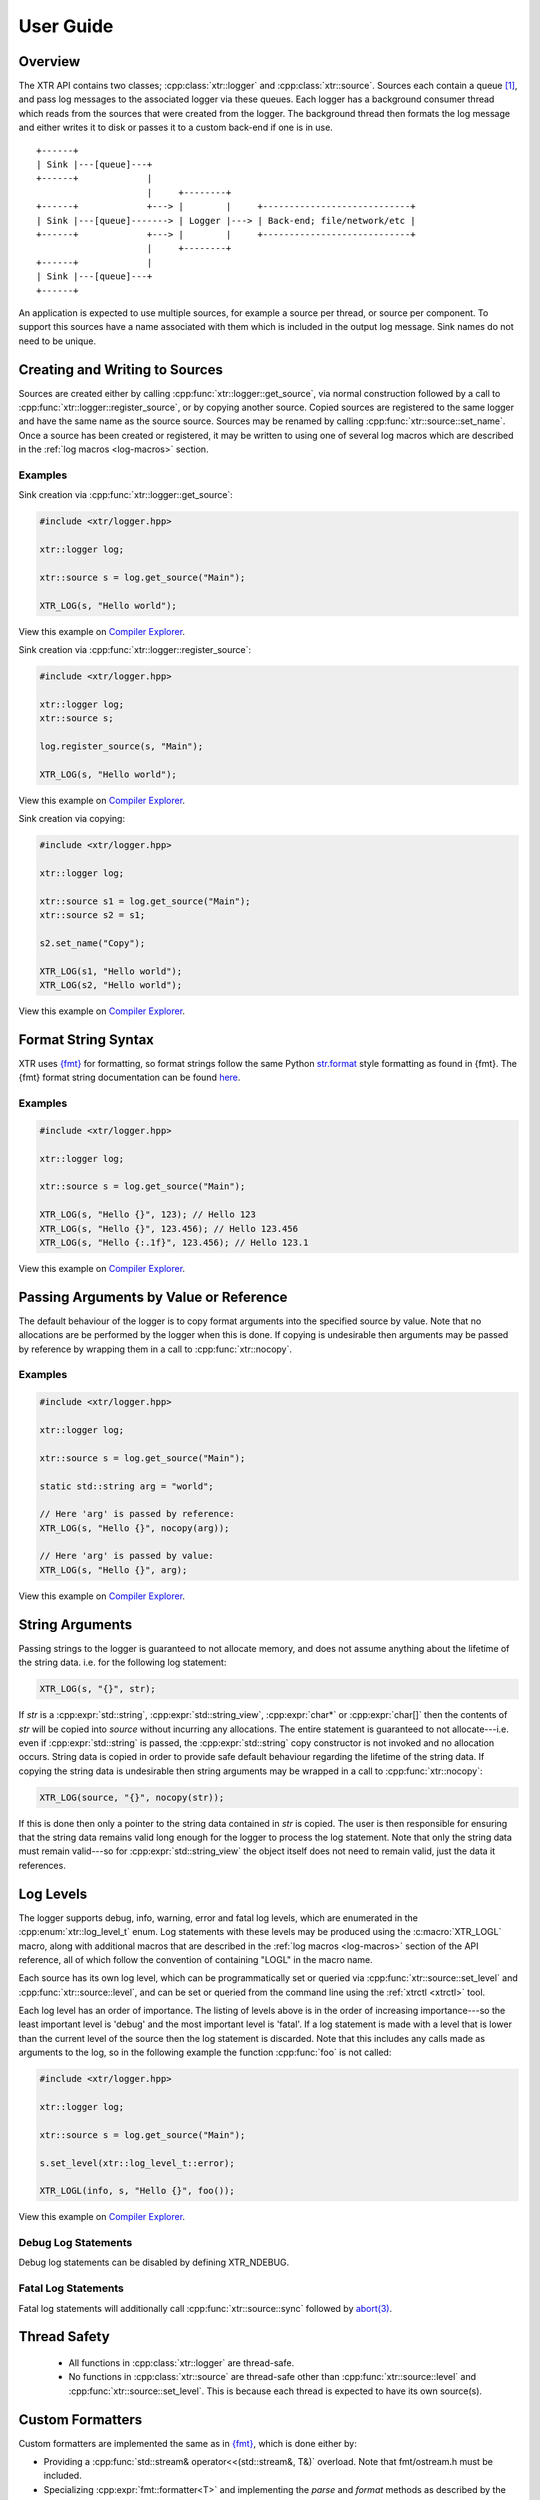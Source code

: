 .. title:: XTR Logger User Guide

User Guide
==========

Overview
--------

The XTR API contains two classes; :cpp:class:`xtr::logger` and
:cpp:class:`xtr::source`. Sources each contain a queue [#queue]_, and
pass log messages to the associated logger via these queues. Each logger
has a background consumer thread which reads from the sources that were created from the
logger. The background thread then formats the log message and either writes it
to disk or passes it to a custom back-end if one is in use.

::

    +------+
    | Sink |---[queue]---+
    +------+             |
                         |     +--------+
    +------+             +---> |        |     +----------------------------+
    | Sink |---[queue]-------> | Logger |---> | Back-end; file/network/etc |
    +------+             +---> |        |     +----------------------------+
                         |     +--------+
    +------+             |
    | Sink |---[queue]---+
    +------+

An application is expected to use multiple sources, for example a source per thread, or
source per component. To support this sources have a name associated with them which
is included in the output log message. Sink names do not need to be unique.

Creating and Writing to Sources
-----------------------------

Sources are created either by calling :cpp:func:`xtr::logger::get_source`, via normal
construction followed by a call to :cpp:func:`xtr::logger::register_source`, or by
copying another source. Copied sources are registered to the same logger and have the
same name as the source source. Sources may be renamed by calling :cpp:func:`xtr::source::set_name`.
Once a source has been created or registered, it may be written to using one of several
log macros which are described in the :ref:`log macros <log-macros>` section.

Examples
~~~~~~~~

Sink creation via :cpp:func:`xtr::logger::get_source`:

.. code-block:: c++

    #include <xtr/logger.hpp>

    xtr::logger log;

    xtr::source s = log.get_source("Main");

    XTR_LOG(s, "Hello world");

View this example on `Compiler Explorer <https://godbolt.org/z/1GWbEPq8T>`__.

Sink creation via :cpp:func:`xtr::logger::register_source`:

.. code-block:: c++

    #include <xtr/logger.hpp>

    xtr::logger log;
    xtr::source s;

    log.register_source(s, "Main");

    XTR_LOG(s, "Hello world");

View this example on `Compiler Explorer <https://godbolt.org/z/cobj4n3Gx>`__.

Sink creation via copying:

.. code-block:: c++

    #include <xtr/logger.hpp>

    xtr::logger log;

    xtr::source s1 = log.get_source("Main");
    xtr::source s2 = s1;

    s2.set_name("Copy");

    XTR_LOG(s1, "Hello world");
    XTR_LOG(s2, "Hello world");

View this example on `Compiler Explorer <https://godbolt.org/z/9bGTG38ez>`__.

Format String Syntax
--------------------

.. https://docs.python.org/3/library/stdtypes.html#str.format

XTR uses `{fmt} <https://fmt.dev>`__ for formatting, so format strings follow the
same Python `str.format <https://docs.python.org/3/library/string.html#formatstrings>`__
style formatting as found in {fmt}. The {fmt} format string documentation can be found
`here <https://fmt.dev/latest/syntax.html>`__.

Examples
~~~~~~~~

.. code-block:: c++

    #include <xtr/logger.hpp>

    xtr::logger log;

    xtr::source s = log.get_source("Main");

    XTR_LOG(s, "Hello {}", 123); // Hello 123
    XTR_LOG(s, "Hello {}", 123.456); // Hello 123.456
    XTR_LOG(s, "Hello {:.1f}", 123.456); // Hello 123.1

View this example on `Compiler Explorer <https://godbolt.org/z/zxs7WThM6>`__.

.. _copy_val_ref:

Passing Arguments by Value or Reference
---------------------------------------

The default behaviour of the logger is to copy format arguments into the
specified source by value. Note that no allocations are be performed by the
logger when this is done. If copying is undesirable then arguments may be
passed by reference by wrapping them in a call to :cpp:func:`xtr::nocopy`.

Examples
~~~~~~~~

.. code-block:: c++

    #include <xtr/logger.hpp>

    xtr::logger log;

    xtr::source s = log.get_source("Main");

    static std::string arg = "world";

    // Here 'arg' is passed by reference:
    XTR_LOG(s, "Hello {}", nocopy(arg));

    // Here 'arg' is passed by value:
    XTR_LOG(s, "Hello {}", arg);

View this example on `Compiler Explorer <https://godbolt.org/z/j5ebhWfdT>`__.

.. _string_args:

String Arguments
----------------

Passing strings to the logger is guaranteed to not allocate memory, and does
not assume anything about the lifetime of the string data. i.e. for the
following log statement:

.. code-block:: c++

    XTR_LOG(s, "{}", str);

If `str` is a :cpp:expr:`std::string`, :cpp:expr:`std::string_view`,
:cpp:expr:`char*` or :cpp:expr:`char[]` then the contents of `str` will be copied
into `source` without incurring any allocations. The entire statement is guaranteed
to not allocate---i.e. even if :cpp:expr:`std::string` is passed, the
:cpp:expr:`std::string` copy constructor is not invoked and no allocation occurs.
String data is copied in order to provide safe default behaviour regarding the
lifetime of the string data. If copying the string data is undesirable then
string arguments may be wrapped in a call to :cpp:func:`xtr::nocopy`:

.. code-block:: c++

    XTR_LOG(source, "{}", nocopy(str));

If this is done then only a pointer to the string data contained in `str` is
copied. The user is then responsible for ensuring that the string data remains
valid long enough for the logger to process the log statement. Note that only
the string data must remain valid---so for :cpp:expr:`std::string_view` the
object itself does not need to remain valid, just the data it references.

Log Levels
----------

The logger supports debug, info, warning, error and fatal log levels, which
are enumerated in the :cpp:enum:`xtr::log_level_t` enum. Log statements with
these levels may be produced using the :c:macro:`XTR_LOGL` macro, along with
additional macros that are described in the :ref:`log macros <log-macros>`
section of the API reference, all of which follow the convention of containing
"LOGL" in the macro name.

Each source has its own log level, which can be programmatically set or queried
via :cpp:func:`xtr::source::set_level` and :cpp:func:`xtr::source::level`, and can
be set or queried from the command line using the :ref:`xtrctl <xtrctl>` tool.

Each log level has an order of importance. The listing of levels above is in
the order of increasing importance---so the least important level is 'debug'
and the most important level is 'fatal'. If a log statement is made with a
level that is lower than the current level of the source then the log statement
is discarded. Note that this includes any calls made as arguments to the log,
so in the following example the function :cpp:func:`foo` is not called:

.. code-block:: c++

    #include <xtr/logger.hpp>

    xtr::logger log;

    xtr::source s = log.get_source("Main");

    s.set_level(xtr::log_level_t::error);

    XTR_LOGL(info, s, "Hello {}", foo());

View this example on `Compiler Explorer <https://godbolt.org/z/ss36qzo1c>`__.

Debug Log Statements
~~~~~~~~~~~~~~~~~~~~

Debug log statements can be disabled by defining XTR_NDEBUG.

Fatal Log Statements
~~~~~~~~~~~~~~~~~~~~

Fatal log statements will additionally call :cpp:func:`xtr::source::sync` followed
by `abort(3) <https://www.man7.org/linux/man-pages/man3/abort.3.html>`__.

Thread Safety
-------------

 * All functions in :cpp:class:`xtr::logger` are thread-safe.
 * No functions in :cpp:class:`xtr::source` are thread-safe other than
   :cpp:func:`xtr::source::level` and :cpp:func:`xtr::source::set_level`.
   This is because each thread is expected to have its own source(s).

.. _custom-formatters:

Custom Formatters
-----------------

Custom formatters are implemented the same as in `{fmt} <https://fmt.dev>`__,
which is done either by:

* Providing a :cpp:func:`std::stream& operator<<(std::stream&, T&)` overload. Note
  that fmt/ostream.h must be included.
* Specializing :cpp:expr:`fmt::formatter<T>` and implementing the `parse` and
  `format` methods as described by the `{fmt}` documentation
  `here <https://fmt.dev/latest/api.html#formatting-user-defined-types>`__.

Examples
~~~~~~~~

Formatting a custom type via operator<<:

.. code-block:: c++

    #include <xtr/logger.hpp>

    #include <fmt/ostream.h>

    #include <ostream>

    namespace
    {
        struct custom {};

        std::ostream& operator<<(std::ostream& os, const custom&)
        {
            return os << "custom";
        }
    }

    int main()
    {
        xtr::logger log;

        xtr::source s = log.get_source("Main");

        XTR_LOG(s, "Hello {}", custom());

        return 0;
    }

View this example on `Compiler Explorer <https://godbolt.org/z/cK14z5Kr6>`__.

Formatting a custom type via fmt::formatter:

.. code-block:: c++

    #include <xtr/logger.hpp>

    namespace
    {
        struct custom {};
    }

    template<>
    struct fmt::formatter<custom>
    {
        template<typename ParseContext>
        constexpr auto parse(ParseContext& ctx)
        {
            return ctx.begin();
        }

        template<typename FormatContext>
        auto format(const custom&, FormatContext& ctx)
        {
            return format_to(ctx.out(), "custom");
        }
    };

    int main()
    {
        xtr::logger log;

        xtr::source s = log.get_source("Main");

        XTR_LOG(s, "Hello {}", custom());

        return 0;
    }

View this example on `Compiler Explorer <https://godbolt.org/z/W56zdWEh1>`__.

Formatting Containers, Tuples and Pairs
---------------------------------------

Formatters for containers, tuples and pairs are provided in
`xtr/formatters.hpp`. Types which will be formatted are:

* Any non-string iterable type---specifically any type that meets all of the
  following criteria;

  1. Is not constructible from :cpp:expr:`const char*`.
  2. :cpp:func:`std::begin()` and :cpp:func:`std::end()` are defined.
  3. Is not an associative container.

* Any associative container---specifically any type that provides a
  :cpp:type:`mapped_type` member.
* Any tuple-like type---specifically any type for which a
  :cpp:class:`std::tuple_size` overload is defined.

.. _time-sources:

Time Sources
------------

The logger provides a choice of time-sources when logging messages, each with
varying levels of accuracy and performance. The options are listed below.

+-----------------+----------+-------------+
| Source          | Accuracy | Performance |
+=================+==========+=============+
| Basic           | Low      | High        |
+-----------------+----------+-------------+
| Real-time Clock | Medium   | Medium      |
+-----------------+----------+-------------+
| TSC             | High     | Low/Medium  |
+-----------------+----------+-------------+
| User supplied   | -        | -           |
+-----------------+----------+-------------+

The performance of the TSC source is listed as either low or medium as it depends
upon the CPU model being used.

.. _basic-time-source:

Basic
~~~~~

The :c:macro:`XTR_LOG` macro and it's variants listed under the
:ref:`basic macros <log-macros>` section of the API reference all use the basic
time source. In these macros no timestamp is read when the log message is written
to the source's queue, instead the logger's background thread reads the timestamp when
the log message is read from the queue. This is of course not accurate, but it is
fast.

:cpp:func:`std::chrono::system_clock` is used to read the current time, this can
be customised by passing an arbitrary function to the 'clock' parameter when
constructing the logger (see :cpp:func:`xtr::logger::logger`). In these macros 

Real-time Clock
~~~~~~~~~~~~~~~

The :c:macro:`XTR_LOG_RTC` macro and it's variants listed under the
:ref:`real-time clock macros <rtc-macros>` section of the API reference all use the
real-time clock source. In these macros the timestamp is read using
`clock_gettime(3) <https://www.man7.org/linux/man-pages/man3/clock_gettime.3.html>`__
with a clock source of either CLOCK_REALTIME_COARSE on Linux or CLOCK_REALTIME_FAST
on FreeBSD.

TSC
~~~

The :c:macro:`XTR_LOG_TSC` macro and it's variants listed under the
:ref:`TSC macros <tsc-macros>` section of the API reference all use the TSC
clock source. In these macros the timestamp is read from the CPU timestamp
counter via the RDTSC instruction. The TSC time source is is listed in the
table above as either low or medium performance as the cost of the RDTSC
instruction varies depending upon the host CPU microarchitecture.

User-Supplied Timestamp
~~~~~~~~~~~~~~~~~~~~~~~

The :c:macro:`XTR_LOG_TS` macro and it's variants listed under the
:ref:`user-supplied timestamp macros <user-supplied-timestamp-macros>` section of the
API reference all allow passing a user-supplied timestamp to the logger as the second
argument. Any type may be passed as long as it has a formatter defined
(see :ref:`custom formatters <custom-formatters>`).

Examples
^^^^^^^^

.. code-block:: c++

    #include <xtr/logger.hpp>

	template<>
	struct fmt::formatter<std::timespec>
	{
		template<typename ParseContext>
		constexpr auto parse(ParseContext &ctx)
		{
			return ctx.begin();
		}

		template<typename FormatContext>
		auto format(const std::timespec& ts, FormatContext &ctx)
		{
			return format_to(ctx.out(), "{}.{}", ts.tv_sec, ts.tv_nsec);
		}
	};

	int main()
	{
		xtr::logger log;

		xtr::source s = log.get_source("Main");

		XTR_LOG_TS(s, (std::timespec{123, 456}), "Hello world");

		return 0;
	}

View this example on `Compiler Explorer <https://godbolt.org/z/GcffPWjvz>`__.

Background Consumer Thread Details
----------------------------------

As no system calls are made when a log statement is made, the consumer
thread must spin waiting for input (it cannot block/wait as there would
be no way to signal that doesn't involve a system call). This is simply
done as a performance/efficiency trade-off; log statements become cheaper
at the cost of the consumer thread being wasteful.

Lifetime
~~~~~~~~

The consumer thread associated with a given logger will terminate only
when the logger and all associated sources have been destructed, and is
joined by the logger destructor. This means that when the logger
destructs, it will block until all associated sources have also destructed.

This is done to prevent creating 'orphan' sources which are open but not being
read from by a logger. This should make using the logger easier as sources will
never lose data and will never be disconnected from the associated logger
unless they are explicitly disconnected by closing the source.

CPU Affinity
~~~~~~~~~~~~

To bind the background thread to a specific CPU
:cpp:func:`xtr::logger::consumer_thread_native_handle` can be used to obtain
the consumer thread's platform specific thread handle. The handle can then be
used with whatever platform specific functionality is available for setting
thread affinities---for example 
`pthread_setaffinity_np(3) <https://www.man7.org/linux/man-pages/man3/pthread_setaffinity_np.3.html>`__
on Linux.

Examples
^^^^^^^^

.. code-block:: c++

    #include <xtr/logger.hpp>

    #include <cerrno>

    #include <pthread.h>
    #include <sched.h>

    int main()
    {
        xtr::logger log;

        cpu_set_t cpus;
        CPU_ZERO(&cpus);
        CPU_SET(0, &cpus);

        const auto handle = log.consumer_thread_native_handle();

        if (const int errnum = ::pthread_setaffinity_np(handle, sizeof(cpus), &cpus))
        {
            errno = errnum;
            perror("pthread_setaffinity_np");
        }

        xtr::source s = log.get_source("Main");

        XTR_LOG(s, "Hello world");

        return 0;
    }

View this example on `Compiler Explorer <https://godbolt.org/z/1vh5exK4K>`__.

Log Message Sanitizing
----------------------

Terminal escape sequences and unprintable characters in string arguments are escaped
for security. This is done because string arguments may contain user-supplied strings,
which a malicious user could take advantage of to place terminal escape sequences into
the log file. If these escape sequences are not removed by the logger then they could
be interpreted by the terminal emulator of a user viewing the log. Most terminal
emulators are sensible about the escape sequences they interpret, however it is still
good practice for a logger to err on the side of caution and remove them from string
arguments.
Please refer to
`this document <https://seclists.org/fulldisclosure/2003/Feb/att-341/Termulation.txt>`__
posted to the full-disclosure mailing list for a more thorough explanation of terminal
escape sequence attacks.

Log Rotation
------------

Please refer to the :ref:`reopening log files <reopening-log-files>` section of
the :ref:`xtrctl <xtrctl>` guide.

Custom Back-ends
----------------

The logger allows custom back-ends to be used. This is done by constructing the logger
with functions that implement the back-end functionality, which are listed below:

+----------+-------------------------------------------------------------------------------------+
| Function | Signature                                                                           |
+==========+=====================================================================================+
| Output   | :cpp:func:`::ssize_t out(xtr::log_level_t level, const char* buf, std::size_t size)`|
+----------+-------------------------------------------------------------------------------------+
| Error    | :cpp:func:`void err(const char* buf, std::size_t size)`                             |
+----------+-------------------------------------------------------------------------------------+
| Flush    | :cpp:func:`void flush()`                                                            |
+----------+-------------------------------------------------------------------------------------+
| Sync     | :cpp:func:`void sync()`                                                             |
+----------+-------------------------------------------------------------------------------------+
| Reopen   | :cpp:func:`void reopen()`                                                           |
+----------+-------------------------------------------------------------------------------------+
| Close    | :cpp:func:`void close()`                                                            |
+----------+-------------------------------------------------------------------------------------+

The constructors to pass these functions to are the
`basic custom back-end constructor <api.html#_CPPv4I000EN3xtr6logger6loggerERR14OutputFunctionRR13ErrorFunctionRR5ClockNSt6stringE17log_level_style_t>`__
and the
`custom back-end constructor <api.html#_CPPv4I0000000EN3xtr6logger6loggerERR14OutputFunctionRR13ErrorFunctionRR13FlushFunctionRR12SyncFunctionRR14ReopenFunctionRR13CloseFunctionRR5ClockNSt6stringE17log_level_style_t>`__.
The basic constructor only accepts an *output* and *error* function.

.. NOTE::
   All back-end functions are invoked from the logger's background consumer thread.

:output:
    The output function is invoked when a log line is produced.
    The first argument *level* is the log level associated with the
    statement, the second argument *buf* is a pointer to the formatted
    statement (including log level, timestamp and source name), and
    the third argument *size* is the length in bytes of the formatted
    statement. This function should return the number of bytes
    accepted by the back-end, or -1 if an error occurred. Note
    that it is currently considered an error for a back-end to
    return anything less than the number of bytes given by the
    length argument, resulting in the 'error' function being
    invoked with a "Short write" error string. This requirement
    may be relaxed in the future.

    .. ATTENTION::
       The string data pointed to by the *buf* argument is only valid while
       the output function is being invoked. It must not be accessed after
       the output function returns.

    .. ATTENTION::
       The string data pointed to by *buf* is not nul terminated.

:error:
    The error function is invoked when an error occurs, for example if the
    output function fails. The first argument *buf* is a pointer to
    an error description string, the second argument *size* is the length of the
    string in bytes.

    .. ATTENTION::
       The string data pointed to by the *buf* argument is only valid while
       the output function is being invoked. It must not be accessed after
       the error function returns.

    .. ATTENTION::
       The string data pointed to by *buf* is not nul terminated.

:flush:
    The flush function is invoked to indicate that the back-end should write
    any buffered data to its associated backing store.

:sync:
    The sync function is invoked to indicate that the back-end should ensure
    that all data written to the associated backing store has reached permanent
    storage.

:reopen:
    The reopen function is invoked to indicate that if the back-end has a regular
    file opened for writing log data then the file should be reopened. This is
    intended to be used to implement log rotation via tool such as
    `logrotate(8) <https://www.man7.org/linux/man-pages/man8/logrotate.8.html>`__.
    Please refer to the :ref:`Reopening Log Files <reopening-log-files>` section
    of the :ref:`xtrctl <xtrctl>` documentation for further details.

:close:
    The close function is invoked to indicate that the back-end should close any
    associated backing store.

Examples
~~~~~~~~

Using the
`basic custom back-end constructor <api.html#_CPPv4I000EN3xtr6logger6loggerERR14OutputFunctionRR13ErrorFunctionRR5ClockNSt6stringE17log_level_style_t>`__
to send log statements to `syslog(3) <https://www.man7.org/linux/man-pages/man3/syslog.3.html>`__:

.. code-block:: c++

    #include <syslog.h>

    namespace
    {
        int xtr_to_syslog(xtr::log_level_t level)
        {
            switch (level)
            {
                case xtr::log_level_t::fatal:
                    return LOG_CRIT;
                case xtr::log_level_t::error:
                    return LOG_ERR;
                case xtr::log_level_t::warning:
                    return LOG_WARNING;
                case xtr::log_level_t::info:
                    return LOG_INFO;
                case xtr::log_level_t::debug:
                    return LOG_DEBUG;
            }
            __builtin_unreachable();
        }
    }

    int main()
    {
        ::openlog("Example", LOG_PERROR, LOG_USER);

        xtr::logger log(
            [&](xtr::log_level_t level, const char* buf, std::size_t size)
            {
                ::syslog(xtr_to_syslog(level), "%.*s", int(size), buf);
                return size;
            },
            [](const char* buf, std::size_t size)
            {
                ::syslog(LOG_ERR, "%.*s", int(size), buf);
            }
        );

        xtr::source s = log.get_source("Main");

        XTR_LOG(s, "Hello world");

        return 0;
    }

View this example on `Compiler Explorer <https://godbolt.org/z/TbPMs49db>`__.

Custom Log Level Styles
-----------------------

The text at the beginning of each log statement representing the log level of
the statement can be customised via :cpp:func:`xtr::logger::set_log_level_style`,
which accepts a function pointer of type
:cpp:type:`xtr::log_level_style_t`. The passed function should accept
a single argument of type :cpp:enum:`xtr::log_level_t` and should return
a :cpp:expr:`const char*` string literal.

Examples
~~~~~~~~

The following example will output::

    info: 2021-09-17 23:36:39.043028 Main <source>:18: Hello world
    not-info: 2021-09-17 23:36:39.043028 Main <source>:19: Hello world

.. code-block:: c++

    #include <xtr/logger.hpp>

    xtr::logger log;

    xtr::source s = log.get_source("Main");

    log.set_log_level_style(
        [](auto level)
        {
            return
                level == xtr::log_level_t::info ?
                    "info: " :
                    "not-info: ";
        });

    XTR_LOGL(info, s, "Hello world");
    XTR_LOGL(error, s, "Hello world");

View this example on `Compiler Explorer <https://godbolt.org/z/ohcW6ndoz>`__.


.. rubric:: Footnotes

.. [#queue] Specifically the queue is a single-producer/single-consumer ring buffer.

